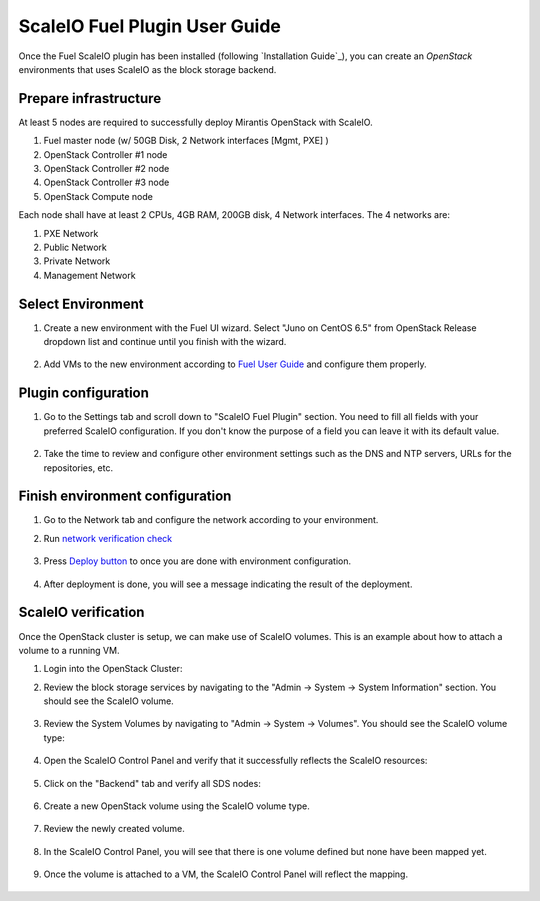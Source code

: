 ScaleIO Fuel Plugin User Guide
==================================

Once the Fuel ScaleIO plugin has been installed (following
`Installation Guide`_), you can create an *OpenStack* environments that
uses ScaleIO as the block storage backend.

Prepare infrastructure
----------------------

At least 5 nodes are required to successfully deploy Mirantis OpenStack with ScaleIO.

#. Fuel master node (w/ 50GB Disk, 2 Network interfaces [Mgmt, PXE] )
#. OpenStack Controller #1 node
#. OpenStack Controller #2 node
#. OpenStack Controller #3 node
#. OpenStack Compute node

Each node shall have at least 2 CPUs, 4GB RAM, 200GB disk, 4 Network interfaces. The 4 networks are:

#. PXE Network
#. Public Network
#. Private Network
#. Management Network


Select Environment
------------------

#. Create a new environment with the Fuel UI wizard. Select "Juno on CentOS 6.5" from OpenStack Release dropdown list and continue until you finish with the wizard.

    .. image:: images/wizard.png
       :width: 80%

#. Add VMs to the new environment according to `Fuel User Guide <https://docs.mirantis.com/openstack/fuel/fuel-6.1/user-guide.html#add-nodes-to-the-environment>`_ and configure them properly.


Plugin configuration
--------------------

#. Go to the Settings tab and scroll down to "ScaleIO Fuel Plugin" section. You need to fill all fields with your preferred ScaleIO configuration. If you don't know the purpose of a field you can leave it with its default value.

    .. image:: images/settings.png
       :width: 80%

#. Take the time to review and configure other environment settings such as the DNS and NTP servers, URLs for the repositories, etc.


Finish environment configuration
--------------------------------

#. Go to the Network tab and configure the network according to your environment.

#. Run `network verification check <https://docs.mirantis.com/openstack/fuel/fuel-6.1/user-guide.html#verify-networks>`_

    .. image:: images/network.png
       :width: 80%

#. Press `Deploy button <https://docs.mirantis.com/openstack/fuel/fuel-6.1/user-guide.html#deploy-changes>`_ to once you are done with environment configuration.

    .. image:: images/deploy.png
       :width: 80%

#. After deployment is done, you will see a message indicating the result of the deployment.

    .. image:: images/deploy_result.png
       :width: 80%


ScaleIO verification
--------------------

Once the OpenStack cluster is setup, we can make use of ScaleIO volumes. This is an example about how to attach a volume to a running VM.

#. Login into the OpenStack Cluster:

#. Review the block storage services by navigating to the "Admin -> System -> System Information" section. You should see the ScaleIO volume.

    .. image:: images/block-storage-services.png
       :width: 80%

#. Review the System Volumes by navigating to "Admin -> System -> Volumes". You should see the ScaleIO volume type:

    .. image:: images/volume-type.png
       :width: 80%

#. Open the ScaleIO Control Panel and verify that it successfully reflects the ScaleIO resources:

    .. image:: images/scaleio_cp.png
       :width: 80%

#. Click on the "Backend" tab and verify all SDS nodes:

    .. image:: images/scaleio_sds.png
       :width: 80%

#. Create a new OpenStack volume using the ScaleIO volume type.

    .. image:: images/new-volume.png
       :width: 80%

#. Review the newly created volume.

    .. image:: images/review-new-volume.png
       :width: 80%

#. In the ScaleIO Control Panel, you will see that there is one volume defined but none have been mapped yet.

    .. image:: images/sio-volume-defined.png
       :width: 80%

#. Once the volume is attached to a VM, the ScaleIO Control Panel will reflect the mapping.

    .. image:: images/sio-volume-mapped.png
       :width: 80%
